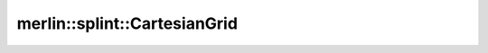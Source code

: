 merlin::splint::CartesianGrid
=============================

.. doxygenclass:: merlin::splint::CartesianGrid
   :members:
   :protected-members:
   :private-members:
   :undoc-members:
